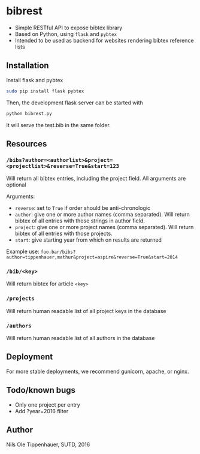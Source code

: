 * bibrest
- Simple RESTful API to expose bibtex library
- Based on Python, using =flask= and =pybtex=
- Intended to be used as backend for websites rendering bibtex reference lists 

** Installation
Install flask and pybtex

#+begin_src bash
sudo pip install flask pybtex
#+end_src

Then, the development flask server can be started with

#+begin_src bash
python bibrest.py
#+end_src

It will serve the test.bib in the same folder. 

** Resources
*** =/bibs?author=<authorlist>&project=<projectlist>&reverse=True&start=123=
Will return all bibtex entries, including the project field. All arguments are optional

Arguments:
- =reverse=: set to =True= if order should be anti-chronologic
- =author=: give one or more author names (comma separated). Will return bibtex of all entries with those strings in author field.
- =project=: give one or more project names (comma separated). Will return bibtex of all entries with those projects.
- =start=: give starting year from which on results are returned
Example use:
=foo.bar/bibs?author=tippenhauer,mathur&project=aspire&reverse=True&start=2014=
*** =/bib/<key>=
Will return bibtex for article =<key>=

*** =/projects=
Will return human readable list of all project keys in the database

*** =/authors=
Will return human readable list of all authors in the database
** Deployment
For more stable deployments, we recommend gunicorn, apache, or nginx.

** Todo/known bugs
- Only one project per entry
- Add ?year=2016 filter
** Author
Nils Ole Tippenhauer, SUTD, 2016
